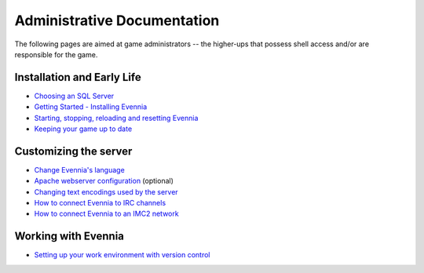 Administrative Documentation
============================

The following pages are aimed at game administrators -- the higher-ups
that possess shell access and/or are responsible for the game.

Installation and Early Life
---------------------------

-  `Choosing an SQL Server <ChoosingAnSQLServer.html>`_
-  `Getting Started - Installing Evennia <GettingStarted.html>`_
-  `Starting, stopping, reloading and resetting
   Evennia <StartStopReload.html>`_
-  `Keeping your game up to date <UpdatingYourGame.html>`_

Customizing the server
----------------------

-  `Change Evennia's language <Internationalization.html>`_
-  `Apache webserver configuration <ApacheConfig.html>`_ (optional)
-  `Changing text encodings used by the server <TextEncodings.html>`_
-  `How to connect Evennia to IRC channels <IRC.html>`_
-  `How to connect Evennia to an IMC2 network <IMC2.html>`_

Working with Evennia
--------------------

-  `Setting up your work environment with version
   control <VersionControl.html>`_

